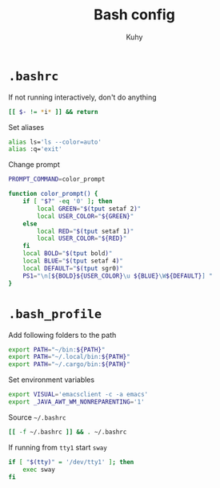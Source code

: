 #+TITLE: Bash config
#+AUTHOR: Kuhy
#+OPTIONS: prop:t

* =.bashrc=
:PROPERTIES:
:header-args: :tangle ~/.bashrc :comments both :mkdirp yes :noweb tangle
:END:
If not running interactively, don't do anything
#+BEGIN_SRC sh
[[ $- != *i* ]] && return
#+END_SRC

Set aliases
#+BEGIN_SRC sh
alias ls='ls --color=auto'
alias :q='exit'
#+END_SRC

Change prompt
#+BEGIN_SRC sh
PROMPT_COMMAND=color_prompt

function color_prompt() {
    if [ "$?" -eq '0' ]; then
        local GREEN="$(tput setaf 2)"
        local USER_COLOR="${GREEN}"
    else
        local RED="$(tput setaf 1)"
        local USER_COLOR="${RED}"
    fi
    local BOLD="$(tput bold)"
    local BLUE="$(tput setaf 4)"
    local DEFAULT="$(tput sgr0)"
    PS1="\n[${BOLD}${USER_COLOR}\u ${BLUE}\W${DEFAULT}] "
}
#+END_SRC

* =.bash_profile=
:PROPERTIES:
:header-args: :tangle ~/.bash_profile :comments both :mkdirp yes :noweb tangle
:END:
Add following folders to the path
#+BEGIN_SRC sh
export PATH="~/bin:${PATH}"
export PATH="~/.local/bin:${PATH}"
export PATH="~/.cargo/bin:${PATH}"
#+END_SRC

Set environment variables
#+BEGIN_SRC sh
export VISUAL='emacsclient -c -a emacs'
export _JAVA_AWT_WM_NONREPARENTING='1'
#+END_SRC

Source =~/.bashrc=
#+BEGIN_SRC sh
[[ -f ~/.bashrc ]] && . ~/.bashrc
#+END_SRC

If running from =tty1= start =sway=
#+BEGIN_SRC sh
if [ "$(tty)" = '/dev/tty1' ]; then
    exec sway
fi
#+END_SRC
